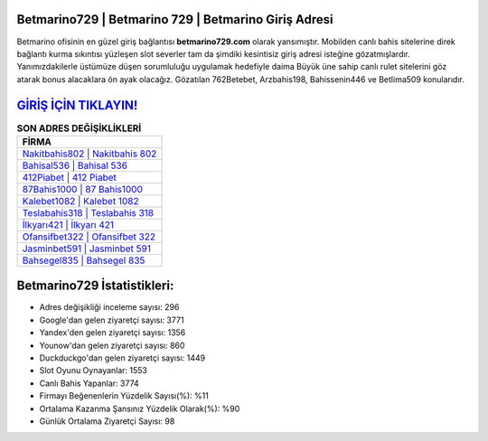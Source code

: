 ﻿Betmarino729 | Betmarino 729 | Betmarino Giriş Adresi
===================================

.. image:: images/betmarino-giris.jpg
   :width: 600
   
Betmarino ofisinin en güzel giriş bağlantısı **betmarino729.com** olarak yansımıştır. Mobilden canlı bahis sitelerine direk bağlantı kurma sıkıntısı yüzleşen slot severler tam da şimdiki kesintisiz giriş adresi isteğine gözatmışlardır. Yanımızdakilerle üstümüze düşen sorumluluğu uygulamak hedefiyle daima Büyük üne sahip  canlı rulet sitelerini göz atarak bonus alacaklara ön ayak olacağız. Gözatılan 762Betebet, Arzbahis198, Bahissenin446 ve Betlima509 konularıdır.

`GİRİŞ İÇİN TIKLAYIN! <https://urlday.cc/git>`_
==============

.. list-table:: **SON ADRES DEĞİŞİKLİKLERİ**
   :widths: 100
   :header-rows: 1

   * - FİRMA
   * - `Nakitbahis802 | Nakitbahis 802 <nakitbahis802-nakitbahis-802-nakitbahis-giris-adresi.html>`_
   * - `Bahisal536 | Bahisal 536 <bahisal536-bahisal-536-bahisal-giris-adresi.html>`_
   * - `412Piabet | 412 Piabet <412piabet-412-piabet-piabet-giris-adresi.html>`_	 
   * - `87Bahis1000 | 87 Bahis1000 <87bahis1000-87-bahis1000-bahis1000-giris-adresi.html>`_	 
   * - `Kalebet1082 | Kalebet 1082 <kalebet1082-kalebet-1082-kalebet-giris-adresi.html>`_ 
   * - `Teslabahis318 | Teslabahis 318 <teslabahis318-teslabahis-318-teslabahis-giris-adresi.html>`_
   * - `İlkyarı421 | İlkyarı 421 <ilkyari421-ilkyari-421-ilkyari-giris-adresi.html>`_	 
   * - `Ofansifbet322 | Ofansifbet 322 <ofansifbet322-ofansifbet-322-ofansifbet-giris-adresi.html>`_
   * - `Jasminbet591 | Jasminbet 591 <jasminbet591-jasminbet-591-jasminbet-giris-adresi.html>`_
   * - `Bahsegel835 | Bahsegel 835 <bahsegel835-bahsegel-835-bahsegel-giris-adresi.html>`_
	 
Betmarino729 İstatistikleri:
===================================	 
* Adres değişikliği inceleme sayısı: 296
* Google'dan gelen ziyaretçi sayısı: 3771
* Yandex'den gelen ziyaretçi sayısı: 1356
* Younow'dan gelen ziyaretçi sayısı: 860
* Duckduckgo'dan gelen ziyaretçi sayısı: 1449
* Slot Oyunu Oynayanlar: 1553
* Canlı Bahis Yapanlar: 3774
* Firmayı Beğenenlerin Yüzdelik Sayısı(%): %11
* Ortalama Kazanma Şansınız Yüzdelik Olarak(%): %90
* Günlük Ortalama Ziyaretçi Sayısı: 98
